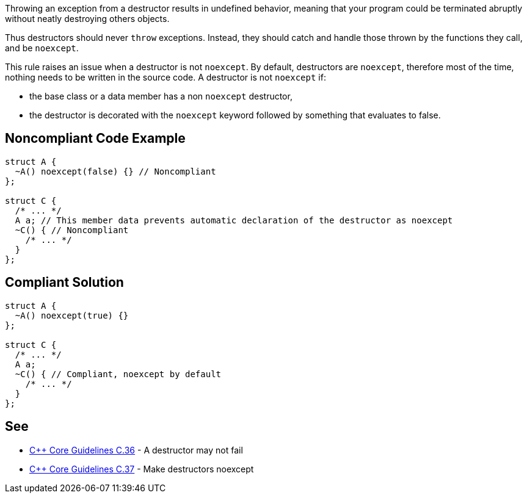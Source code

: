 Throwing an exception from a destructor results in undefined behavior, meaning that your program could be terminated abruptly without neatly destroying others objects.


Thus destructors should never ``++throw++`` exceptions. Instead, they should catch and handle those thrown by the functions they call, and be ``++noexcept++``.


This rule raises an issue when a destructor is not ``++noexcept++``. By default, destructors are ``++noexcept++``, therefore most of the time, nothing needs to be written in the source code. A destructor is not ``++noexcept++`` if:

* the base class or a data member has a non ``++noexcept++`` destructor,
* the destructor is decorated with the ``++noexcept++`` keyword followed by something that evaluates to false.

== Noncompliant Code Example

----
struct A {
  ~A() noexcept(false) {} // Noncompliant
};

struct C {
  /* ... */
  A a; // This member data prevents automatic declaration of the destructor as noexcept
  ~C() { // Noncompliant
    /* ... */
  }
};
----

== Compliant Solution

----
struct A {
  ~A() noexcept(true) {}
};

struct C {
  /* ... */
  A a;
  ~C() { // Compliant, noexcept by default
    /* ... */
  }
};
----

== See

* https://github.com/isocpp/CppCoreGuidelines/blob/036324/CppCoreGuidelines.md#c36-a-destructor-may-not-fail[{cpp} Core Guidelines C.36] - A destructor may not fail
* https://github.com/isocpp/CppCoreGuidelines/blob/036324/CppCoreGuidelines.md#c37-make-destructors-noexcept[{cpp} Core Guidelines C.37] - Make destructors noexcept

